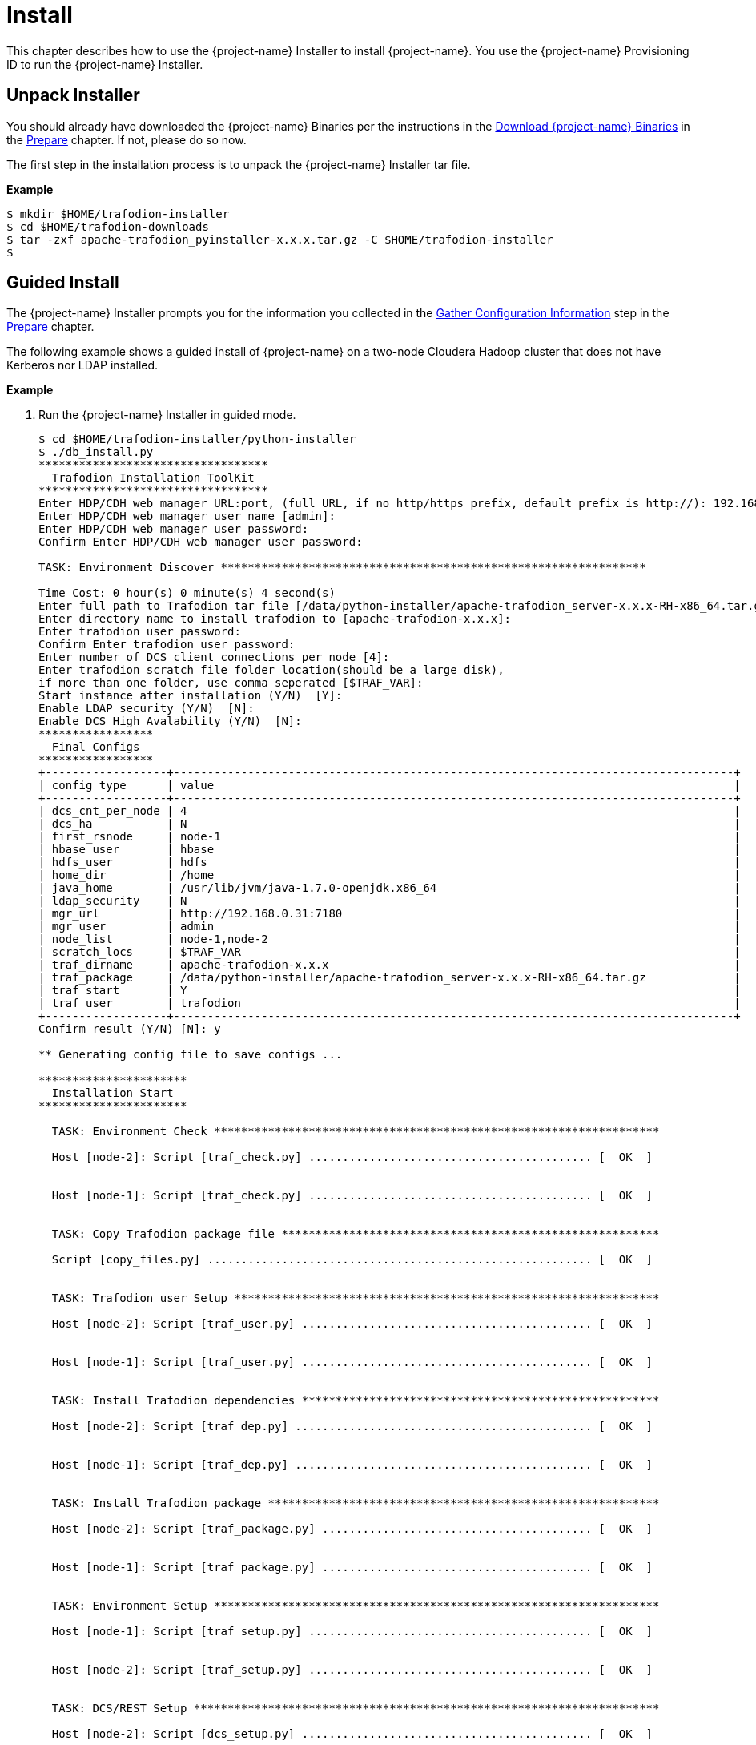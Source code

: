 ////
/**
* @@@ START COPYRIGHT @@@
*
* Licensed to the Apache Software Foundation (ASF) under one
* or more contributor license agreements.  See the NOTICE file
* distributed with this work for additional information
* regarding copyright ownership.  The ASF licenses this file
* to you under the Apache License, Version 2.0 (the
* "License"); you may not use this file except in compliance
* with the License.  You may obtain a copy of the License at
*
*   http://www.apache.org/licenses/LICENSE-2.0
*
* Unless required by applicable law or agreed to in writing,
* software distributed under the License is distributed on an
* "AS IS" BASIS, WITHOUT WARRANTIES OR CONDITIONS OF ANY
* KIND, either express or implied.  See the License for the
* specific language governing permissions and limitations
* under the License.
*
* @@@ END COPYRIGHT @@@
*/
////

[[install]]
= Install

This chapter describes how to use the {project-name} Installer to install {project-name}. You use the {project-name} Provisioning ID
to run the {project-name} Installer.

[[install-unpack-installer]]
== Unpack Installer

You should already have downloaded the {project-name} Binaries per the instructions in the
<<prepare-download-trafodion-binaries,Download {project-name} Binaries>> in the <<prepare,Prepare>>
chapter. If not, please do so now.

The first step in the installation process is to unpack the {project-name} Installer tar file.

*Example*

```
$ mkdir $HOME/trafodion-installer
$ cd $HOME/trafodion-downloads
$ tar -zxf apache-trafodion_pyinstaller-x.x.x.tar.gz -C $HOME/trafodion-installer
$
```

<<<
[[install-guided-install]]
== Guided Install

The {project-name} Installer prompts you for the information you collected in the
<<prepare-gather-configuration-information, Gather Configuration Information>> step in the <<prepare,Prepare>> chapter.

The following example shows a guided install of {project-name} on a two-node Cloudera Hadoop cluster that does not have Kerberos nor LDAP installed.

*Example*

1. Run the {project-name} Installer in guided mode.
+
```
$ cd $HOME/trafodion-installer/python-installer
$ ./db_install.py
**********************************
  Trafodion Installation ToolKit
**********************************
Enter HDP/CDH web manager URL:port, (full URL, if no http/https prefix, default prefix is http://): 192.168.0.31:7180
Enter HDP/CDH web manager user name [admin]:
Enter HDP/CDH web manager user password:
Confirm Enter HDP/CDH web manager user password:

TASK: Environment Discover ***************************************************************

Time Cost: 0 hour(s) 0 minute(s) 4 second(s)
Enter full path to Trafodion tar file [/data/python-installer/apache-trafodion_server-x.x.x-RH-x86_64.tar.gz]:
Enter directory name to install trafodion to [apache-trafodion-x.x.x]:
Enter trafodion user password:
Confirm Enter trafodion user password:
Enter number of DCS client connections per node [4]:
Enter trafodion scratch file folder location(should be a large disk),
if more than one folder, use comma seperated [$TRAF_VAR]:
Start instance after installation (Y/N)  [Y]:
Enable LDAP security (Y/N)  [N]:
Enable DCS High Avalability (Y/N)  [N]:
*****************
  Final Configs
*****************
+------------------+-----------------------------------------------------------------------------------+
| config type      | value                                                                             |
+------------------+-----------------------------------------------------------------------------------+
| dcs_cnt_per_node | 4                                                                                 |
| dcs_ha           | N                                                                                 |
| first_rsnode     | node-1                                                                            |
| hbase_user       | hbase                                                                             |
| hdfs_user        | hdfs                                                                              |
| home_dir         | /home                                                                             |
| java_home        | /usr/lib/jvm/java-1.7.0-openjdk.x86_64                                            |
| ldap_security    | N                                                                                 |
| mgr_url          | http://192.168.0.31:7180                                                          |
| mgr_user         | admin                                                                             |
| node_list        | node-1,node-2                                                                     |
| scratch_locs     | $TRAF_VAR                                                                         |
| traf_dirname     | apache-trafodion-x.x.x                                                            |
| traf_package     | /data/python-installer/apache-trafodion_server-x.x.x-RH-x86_64.tar.gz             |
| traf_start       | Y                                                                                 |
| traf_user        | trafodion                                                                         |
+------------------+-----------------------------------------------------------------------------------+
Confirm result (Y/N) [N]: y

** Generating config file to save configs ...

**********************
  Installation Start
**********************

  TASK: Environment Check ******************************************************************

  Host [node-2]: Script [traf_check.py] .......................................... [  OK  ]


  Host [node-1]: Script [traf_check.py] .......................................... [  OK  ]


  TASK: Copy Trafodion package file ********************************************************

  Script [copy_files.py] ......................................................... [  OK  ]


  TASK: Trafodion user Setup ***************************************************************

  Host [node-2]: Script [traf_user.py] ........................................... [  OK  ]


  Host [node-1]: Script [traf_user.py] ........................................... [  OK  ]


  TASK: Install Trafodion dependencies *****************************************************

  Host [node-2]: Script [traf_dep.py] ............................................ [  OK  ]


  Host [node-1]: Script [traf_dep.py] ............................................ [  OK  ]


  TASK: Install Trafodion package **********************************************************

  Host [node-2]: Script [traf_package.py] ........................................ [  OK  ]


  Host [node-1]: Script [traf_package.py] ........................................ [  OK  ]


  TASK: Environment Setup ******************************************************************

  Host [node-1]: Script [traf_setup.py] .......................................... [  OK  ]


  Host [node-2]: Script [traf_setup.py] .......................................... [  OK  ]


  TASK: DCS/REST Setup *********************************************************************

  Host [node-2]: Script [dcs_setup.py] ........................................... [  OK  ]


  Host [node-1]: Script [dcs_setup.py] ........................................... [  OK  ]


  TASK: Hadoop modification and restart ****************************************************

  ***[INFO]: Restarting CDH services ...
  Check CDH services restart status (timeout: 600 secs) .................
  ***[OK]: CDH services restart successfully!

  ***[INFO]: Deploying CDH client configs ...
  Check CDH services deploy status (timeout: 300 secs) ..
  ***[OK]: CDH services deploy successfully!

  Script [hadoop_mods.py] ......................................................... [  OK  ]


  TASK: Set permission of HDFS folder for Trafodion user ***********************************

  Host [node-1]: Script [hdfs_cmds.py] ............................................ [  OK  ]


  TASK: Sqconfig Setup *********************************************************************

  Host [node-1]: Script [traf_sqconfig.py] ........................................ [  OK  ]


  TASK: Start Trafodion ********************************************************************

  Host [node-1]: Script [traf_start.py] ........................................... [  OK  ]


  Time Cost: 0 hour(s) 7 minute(s) 45 second(s)
  *************************
    Installation Complete
  *************************
```

2. Switch to the {project-name} Runtime User and check the status of {project-name}.
+
```
$ sudo su - trafodion
$ sqcheck
*** Checking Trafodion Environment ***

Checking if processes are up.
Checking attempt: 1; user specified max: 2. Execution time in seconds: 0.

The SQ environment is up!

Process         Configured      Actual      Down
-------         ----------      ------      ----
DTM             2               2
RMS             4               4
DcsMaster       1               1
DcsServer       2               2
mxosrvr         8               8
RestServer      1               1
$
```

{project-name} is now running on your Hadoop cluster. Please refer to the <<activate,Activate>> chapter for
basic instructions on how to verify the {project-name} management and how to perform basic management
operations.

<<<
[[install-automated-install]]
== Automated Install

The `--config-file` option runs the {project-name} in Automated Setup mode. Refer to <<introduction-trafodion-installer,{project-name} Installer>>
in the <<introduction,Introduction>> chapter for instructions of how you edit your configuration file.

Edit your config file using the information you collected in the <<prepare-gather-configuration-information,Gather Configuration Information>>
step in the <<prepare,Prepare>> chapter.


The following example shows an automated install of {project-name} on a two-node Hortonworks Hadoop cluster that does not have Kerberos nor LDAP enabled.

*Example*

1. Run the {project-name} Installer in Automated Setup mode.
+

```
$ cd $HOME/trafodion-installer/python-installer
$ ./db_install.py --config-file my_config --silent
**********************************
  Trafodion Installation ToolKit
**********************************

** Loading configs from config file ...

TASK: Environment Discover ***************************************************************

Time Cost: 0 hour(s) 0 minute(s) 4 second(s)


**********************
  Installation Start
**********************

  TASK: Environment Check ******************************************************************

  Host [node-2]: Script [traf_check.py] .......................................... [  OK  ]


  Host [node-1]: Script [traf_check.py] .......................................... [  OK  ]


  TASK: Copy Trafodion package file ********************************************************

  Script [copy_files.py] ......................................................... [  OK  ]


  TASK: Trafodion user Setup ***************************************************************

  Host [node-2]: Script [traf_user.py] ........................................... [  OK  ]


  Host [node-1]: Script [traf_user.py] ........................................... [  OK  ]


  TASK: Install Trafodion dependencies *****************************************************

  Host [node-2]: Script [traf_dep.py] ............................................ [  OK  ]


  Host [node-1]: Script [traf_dep.py] ............................................ [  OK  ]


  TASK: Install Trafodion package **********************************************************

  Host [node-2]: Script [traf_package.py] ........................................ [  OK  ]


  Host [node-1]: Script [traf_package.py] ........................................ [  OK  ]


  TASK: Environment Setup ******************************************************************

  Host [node-1]: Script [traf_setup.py] .......................................... [  OK  ]


  Host [node-2]: Script [traf_setup.py] .......................................... [  OK  ]


  TASK: DCS/REST Setup *********************************************************************

  Host [node-2]: Script [dcs_setup.py] ........................................... [  OK  ]


  Host [node-1]: Script [dcs_setup.py] ........................................... [  OK  ]


  TASK: Hadoop modification and restart ****************************************************

  ***[INFO]: Restarting CDH services ...
  Check CDH services restart status (timeout: 600 secs) .................
  ***[OK]: CDH services restart successfully!

  ***[INFO]: Deploying CDH client configs ...
  Check CDH services deploy status (timeout: 300 secs) ..
  ***[OK]: CDH services deploy successfully!

  Script [hadoop_mods.py] ......................................................... [  OK  ]


  TASK: Set permission of HDFS folder for Trafodion user ***********************************

  Host [node-1]: Script [hdfs_cmds.py] ............................................ [  OK  ]


  TASK: Sqconfig Setup *********************************************************************

  Host [node-1]: Script [traf_sqconfig.py] ........................................ [  OK  ]


  TASK: Start Trafodion ********************************************************************

  Host [node-1]: Script [traf_start.py] ........................................... [  OK  ]


  Time Cost: 0 hour(s) 7 minute(s) 45 second(s)
  *************************
    Installation Complete
  *************************
```

2. Switch to the {project-name} Runtime User and check the status of {project-name}.
+
```
$ sudo su - trafodion
$ sqcheck
*** Checking Trafodion Environment ***

Checking if processes are up.
Checking attempt: 1; user specified max: 2. Execution time in seconds: 0.

The SQ environment is up!

Process         Configured      Actual      Down
-------         ----------      ------      ----
DTM             2               2
RMS             4               4
DcsMaster       1               1
DcsServer       2               2
mxosrvr         8               8
RestServer      1               1
$
```

{project-name} is now running on your Hadoop cluster. Please refer to the <<activate,Activate>> chapter for
basic instructions on how to verify the {project-name} management and how to perform basic management
operations.
